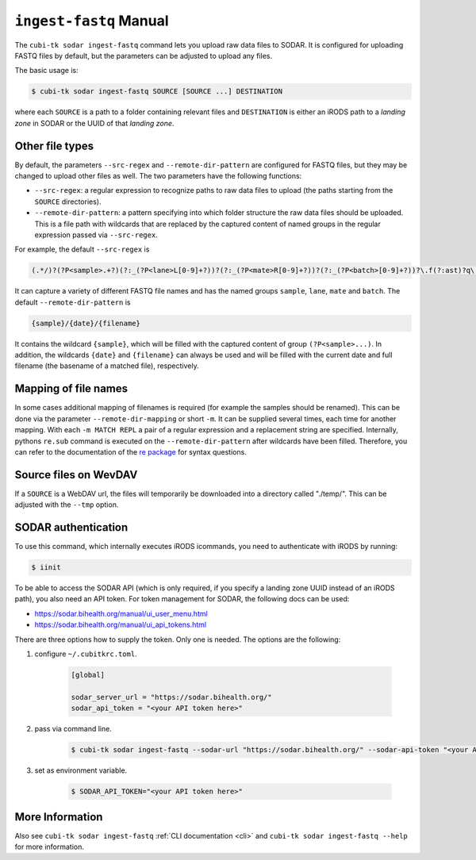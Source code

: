 .. _man_ingest_fastq:

=======================
``ingest-fastq`` Manual
=======================

The ``cubi-tk sodar ingest-fastq`` command lets you upload raw data files to SODAR.
It is configured for uploading FASTQ files by default, but the parameters can be adjusted to upload any files.

The basic usage is:

.. code-block:: bash

    $ cubi-tk sodar ingest-fastq SOURCE [SOURCE ...] DESTINATION

where each ``SOURCE`` is a path to a folder containing relevant files and ``DESTINATION`` is either an iRODS path to a *landing zone* in SODAR or the UUID of that *landing zone*.

----------------
Other file types
----------------

By default, the parameters ``--src-regex`` and ``--remote-dir-pattern`` are configured for FASTQ files, but they may be changed to upload other files as well.
The two parameters have the following functions:

- ``--src-regex``: a regular expression to recognize paths to raw data files to upload (the paths starting from the ``SOURCE`` directories).
- ``--remote-dir-pattern``: a pattern specifying into which folder structure the raw data files should be uploaded.
  This is a file path with wildcards that are replaced by the captured content of named groups in the regular expression passed via ``--src-regex``.

For example, the default ``--src-regex`` is

.. code-block:: perl

    (.*/)?(?P<sample>.+?)(?:_(?P<lane>L[0-9]+?))?(?:_(?P<mate>R[0-9]+?))?(?:_(?P<batch>[0-9]+?))?\.f(?:ast)?q\.gz

It can capture a variety of different FASTQ file names and has the named groups ``sample``, ``lane``, ``mate`` and ``batch``.
The default ``--remote-dir-pattern`` is

.. code-block::

    {sample}/{date}/{filename}

It contains the wildcard ``{sample}``, which will be filled with the captured content of group ``(?P<sample>...)``.
In addition, the wildcards ``{date}`` and ``{filename}`` can always be used and will be filled with the current date and full filename (the basename of a matched file), respectively.

---------------------
Mapping of file names
---------------------

In some cases additional mapping of filenames is required (for example the samples should be renamed).
This can be done via the parameter ``--remote-dir-mapping`` or short ``-m``.
It can be supplied several times, each time for another mapping.
With each ``-m MATCH REPL`` a pair of a regular expression and a replacement string are specified.
Internally, pythons ``re.sub`` command is executed on the ``--remote-dir-pattern`` after wildcards have been filled.
Therefore, you can refer to the documentation of the `re package <https://docs.python.org/3/library/re.html>`_ for syntax questions.

----------------------
Source files on WevDAV
----------------------

If a ``SOURCE`` is a WebDAV url, the files will temporarily be downloaded into a directory called "./temp/".
This can be adjusted with the ``--tmp`` option.

--------------------
SODAR authentication
--------------------

To use this command, which internally executes iRODS icommands, you need to authenticate with iRODS by running:

.. code-block:: bash

    $ iinit

To be able to access the SODAR API (which is only required, if you specify a landing zone UUID instead of an iRODS path), you also need an API token.
For token management for SODAR, the following docs can be used:

- https://sodar.bihealth.org/manual/ui_user_menu.html
- https://sodar.bihealth.org/manual/ui_api_tokens.html

There are three options how to supply the token.
Only one is needed.
The options are the following:

1. configure ``~/.cubitkrc.toml``.

    .. code-block:: toml

        [global]

        sodar_server_url = "https://sodar.bihealth.org/"
        sodar_api_token = "<your API token here>"

2. pass via command line.

    .. code-block:: bash

        $ cubi-tk sodar ingest-fastq --sodar-url "https://sodar.bihealth.org/" --sodar-api-token "<your API token here>"

3. set as environment variable.

    .. code-block:: bash

        $ SODAR_API_TOKEN="<your API token here>"

----------------
More Information
----------------

Also see ``cubi-tk sodar ingest-fastq`` :ref:`CLI documentation <cli>` and ``cubi-tk sodar ingest-fastq --help`` for more information.